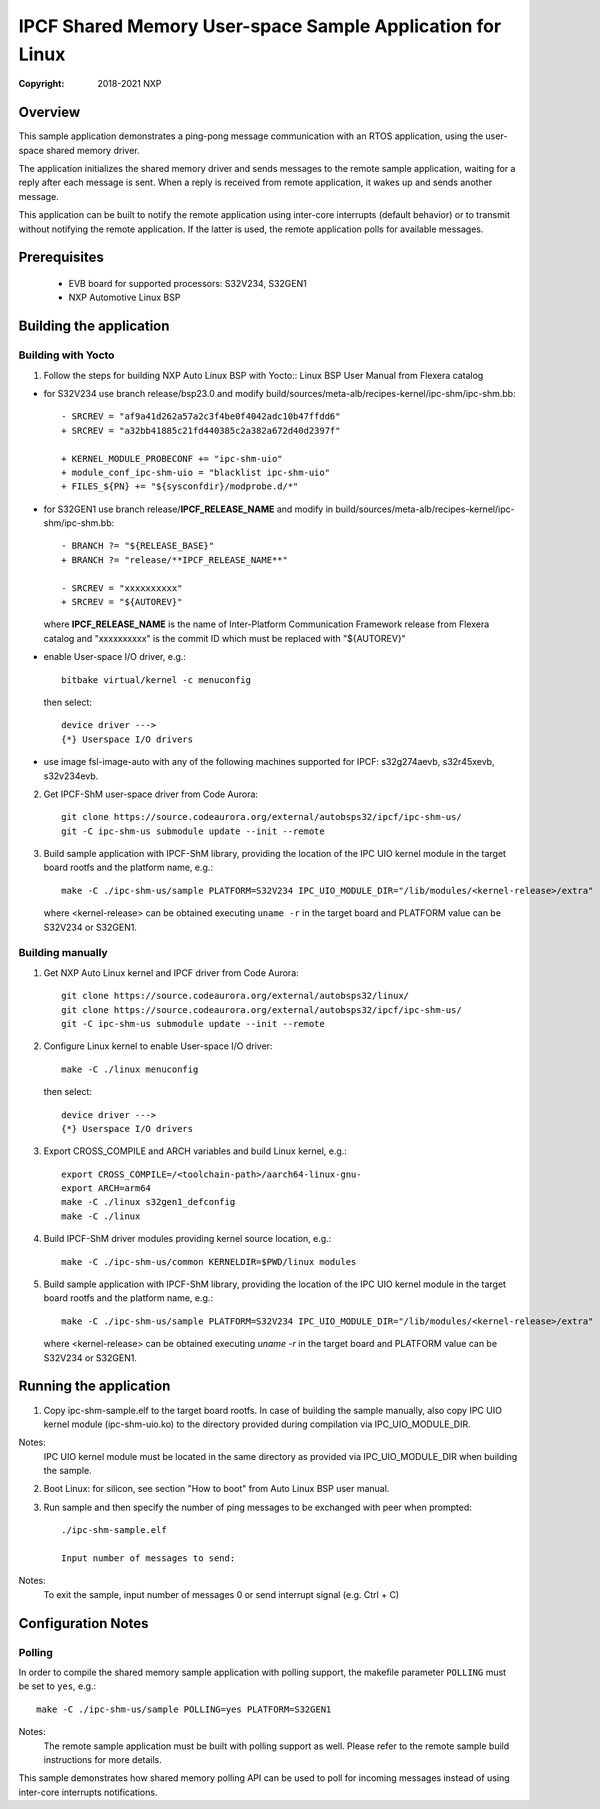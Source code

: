 .. SPDX-License-Identifier: BSD-3-Clause

==========================================================
IPCF Shared Memory User-space Sample Application for Linux
==========================================================

:Copyright: 2018-2021 NXP

Overview
========
This sample application demonstrates a ping-pong message communication with an
RTOS application, using the user-space shared memory driver.

The application initializes the shared memory driver and sends messages to the
remote sample application, waiting for a reply after each message is sent. When
a reply is received from remote application, it wakes up and sends another
message.

This application can be built to notify the remote application using inter-core
interrupts (default behavior) or to transmit without notifying the remote
application. If the latter is used, the remote application polls for available
messages.

Prerequisites
=============
 - EVB board for supported processors: S32V234, S32GEN1
 - NXP Automotive Linux BSP

Building the application
========================

Building with Yocto
-------------------
1. Follow the steps for building NXP Auto Linux BSP with Yocto::
   Linux BSP User Manual from Flexera catalog

* for S32V234 use branch release/bsp23.0 and modify build/sources/meta-alb/recipes-kernel/ipc-shm/ipc-shm.bb::

    - SRCREV = "af9a41d262a57a2c3f4be0f4042adc10b47ffdd6"
    + SRCREV = "a32bb41885c21fd440385c2a382a672d40d2397f"

    + KERNEL_MODULE_PROBECONF += "ipc-shm-uio"
    + module_conf_ipc-shm-uio = "blacklist ipc-shm-uio"
    + FILES_${PN} += "${sysconfdir}/modprobe.d/*"

* for S32GEN1 use branch release/**IPCF_RELEASE_NAME** and modify in
  build/sources/meta-alb/recipes-kernel/ipc-shm/ipc-shm.bb::

    - BRANCH ?= "${RELEASE_BASE}"
    + BRANCH ?= "release/**IPCF_RELEASE_NAME**"

    - SRCREV = "xxxxxxxxxx"
    + SRCREV = "${AUTOREV}"

  where **IPCF_RELEASE_NAME** is the name of Inter-Platform Communication
  Framework release from Flexera catalog and "xxxxxxxxxx" is the commit ID
  which must be replaced with "${AUTOREV}"

* enable User-space I/O driver, e.g.::

    bitbake virtual/kernel -c menuconfig

  then select::

    device driver --->
    {*} Userspace I/O drivers

* use image fsl-image-auto with any of the following machines supported for IPCF:
  s32g274aevb, s32r45xevb, s32v234evb.

2. Get IPCF-ShM user-space driver from Code Aurora::

    git clone https://source.codeaurora.org/external/autobsps32/ipcf/ipc-shm-us/
    git -C ipc-shm-us submodule update --init --remote

3. Build sample application with IPCF-ShM library, providing the location of the
   IPC UIO kernel module in the target board rootfs and the platform name, e.g.::

    make -C ./ipc-shm-us/sample PLATFORM=S32V234 IPC_UIO_MODULE_DIR="/lib/modules/<kernel-release>/extra"

   where <kernel-release> can be obtained executing ``uname -r`` in the target board
   and PLATFORM value can be S32V234 or S32GEN1.

Building manually
-----------------
1. Get NXP Auto Linux kernel and IPCF driver from Code Aurora::

    git clone https://source.codeaurora.org/external/autobsps32/linux/
    git clone https://source.codeaurora.org/external/autobsps32/ipcf/ipc-shm-us/
    git -C ipc-shm-us submodule update --init --remote

2. Configure Linux kernel to enable User-space I/O driver::

    make -C ./linux menuconfig

  then select::

    device driver --->
    {*} Userspace I/O drivers

3. Export CROSS_COMPILE and ARCH variables and build Linux kernel, e.g.::

    export CROSS_COMPILE=/<toolchain-path>/aarch64-linux-gnu-
    export ARCH=arm64
    make -C ./linux s32gen1_defconfig
    make -C ./linux

4. Build IPCF-ShM driver modules providing kernel source location, e.g.::

    make -C ./ipc-shm-us/common KERNELDIR=$PWD/linux modules

5. Build sample application with IPCF-ShM library, providing the location of the
   IPC UIO kernel module in the target board rootfs and the platform name, e.g.::

    make -C ./ipc-shm-us/sample PLATFORM=S32V234 IPC_UIO_MODULE_DIR="/lib/modules/<kernel-release>/extra"

   where <kernel-release> can be obtained executing `uname -r` in the target board
   and PLATFORM value can be S32V234 or S32GEN1.

.. _run-shm-us-linux:

Running the application
=======================
1. Copy ipc-shm-sample.elf to the target board rootfs. In case of building the
   sample manually, also copy IPC UIO kernel module (ipc-shm-uio.ko) to the
   directory provided during compilation via IPC_UIO_MODULE_DIR.

Notes:
  IPC UIO kernel module must be located in the same directory as provided via
  IPC_UIO_MODULE_DIR when building the sample.

2. Boot Linux: for silicon, see section "How to boot" from Auto Linux BSP user
   manual.

3. Run sample and then specify the number of ping messages to be exchanged with
   peer when prompted::

    ./ipc-shm-sample.elf

    Input number of messages to send:

Notes:
  To exit the sample, input number of messages 0 or send interrupt signal (e.g.
  Ctrl + C)

Configuration Notes
===================

Polling
-------
In order to compile the shared memory sample application with polling support,
the makefile parameter ``POLLING`` must be set to ``yes``, e.g.::

    make -C ./ipc-shm-us/sample POLLING=yes PLATFORM=S32GEN1

Notes:
  The remote sample application must be built with polling support as well.
  Please refer to the remote sample build instructions for more details.

This sample demonstrates how shared memory polling API can be used to poll for
incoming messages instead of using inter-core interrupts notifications.
